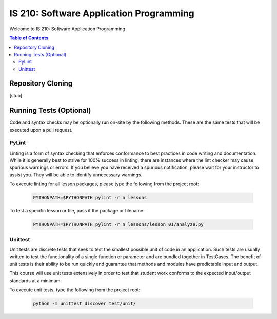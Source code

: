 IS 210: Software Application Programming
****************************************

Welcome to IS 210: Software Application Programming

.. contents:: Table of Contents

Repository Cloning
==================

[stub]

Running Tests (Optional)
========================

Code and syntax checks may be optionally run on-site by the following methods.
These are the same tests that will be executed upon a pull request.

PyLint
------

Linting is a form of syntax checking that enforces conformance to best practices
in code writing and documentation. While it is generally best to strive for 100%
success in linting, there are instances where the lint checker may cause
spurious warnings or errors. If you believe you have received a spurious
notification, please wait for your instructor to assist you. They will be able
to identify unnecessary warnings.

To execute linting for all lesson packages, please type the following from the
project root:

    .. code-block:: bash

        PYTHONPATH=$PYTHONPATH pylint -r n lessons

To test a specific lesson or file, pass it the package or filename:

    .. code-block:: bash

        PYTHONPATH=$PYTHONPATH pylint -r n lessons/lesson_01/analyze.py

Unittest
--------

Unit tests are discrete tests that seek to test the smallest possible unit of
code in an application. Such tests are usually written to test the functionality
of a single function or parameter and are bundled together in TestCases. The
benefit of unit tests is their ability to be run quickly and guarantee that
methods and modules have predictable input and output.

This course will use unit tests extensively in order to test that student
work conforms to the expected input/output standards at a minimum.

To execute unit tests, type the following from the project root:

    .. code-block:: bash

        python -m unittest discover test/unit/